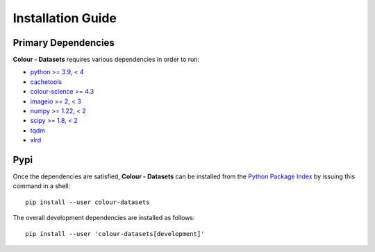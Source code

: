 Installation Guide
==================

Primary Dependencies
--------------------

**Colour - Datasets** requires various dependencies in order to run:

- `python >= 3.9, < 4 <https://www.python.org/download/releases>`__
- `cachetools <https://pypi.org/project/cachetools>`__
- `colour-science >= 4.3 <https://pypi.org/project/colour-science>`__
- `imageio >= 2, < 3 <https://imageio.github.io>`__
- `numpy >= 1.22, < 2 <https://pypi.org/project/numpy>`__
- `scipy >= 1.8, < 2 <https://pypi.org/project/scipy>`__
- `tqdm <https://pypi.org/project/tqdm>`__
- `xlrd <https://pypi.org/project/xlrd>`__

Pypi
----

Once the dependencies are satisfied, **Colour - Datasets** can be installed from
the `Python Package Index <http://pypi.python.org/pypi/colour-datasets>`__ by
issuing this command in a shell::

    pip install --user colour-datasets

The overall development dependencies are installed as follows::

    pip install --user 'colour-datasets[development]'
